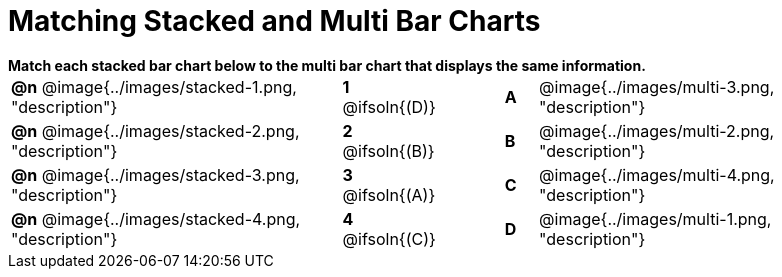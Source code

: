 = Matching Stacked and Multi Bar Charts

++++
<style>
p {margin: 0px 0px;}
.center, .centered-image { padding: 0.5ex 0ex; }
img { width: 230px; }
</style>
++++

*Match each stacked bar chart below to the multi bar chart that displays the same information.*

[.FillVerticalSpace, cols=".^10a,^.^2a,2,^.^1a,.^10a", stripes="none", grid="none", frame="none"]
|===
| *@n*
 @image{../images/stacked-1.png, "description"}
|*1* @ifsoln{(D)}||*A*
| @image{../images/multi-3.png, "description"}

| *@n*
 @image{../images/stacked-2.png, "description"}
|*2* @ifsoln{(B)}||*B*
| @image{../images/multi-2.png, "description"}

| *@n*
 @image{../images/stacked-3.png, "description"}
|*3* @ifsoln{(A)}||*C*
| @image{../images/multi-4.png, "description"}

| *@n*
 @image{../images/stacked-4.png, "description"}
|*4* @ifsoln{+(C)+}||*D*
| @image{../images/multi-1.png, "description"}
|===

